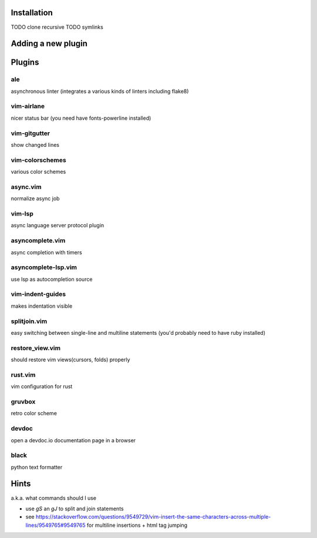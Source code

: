 Installation
============
TODO clone recursive
TODO symlinks

Adding a new plugin
===================

Plugins
=======

ale
---
asynchronous linter (integrates a various kinds of linters including flake8)

vim-airlane
-----------
nicer status bar (you need have fonts-powerline installed)

vim-gitgutter
-------------
show changed lines

vim-colorschemes
----------------
various color schemes

async.vim
---------
normalize async job

vim-lsp
-------
async language server protocol plugin

asyncomplete.vim
----------------
async completion with timers

asyncomplete-lsp.vim
--------------------
use lsp as autocompletion source

vim-indent-guides
-----------------
makes indentation visible

splitjoin.vim
-------------
easy switching between single-line and multiline statements (you'd probably need to have ruby installed)

restore_view.vim
----------------
should restore vim views(cursors, folds) properly

rust.vim
--------
vim configuration for rust

gruvbox
-------
retro color scheme

devdoc
------
open a devdoc.io documentation page in a browser

black
-----
python text formatter

Hints
=====
a.k.a. what commands should I use

* use `gS` an `gJ` to split and join statements

* see https://stackoverflow.com/questions/9549729/vim-insert-the-same-characters-across-multiple-lines/9549765#9549765 for multiline insertions + html tag jumping

